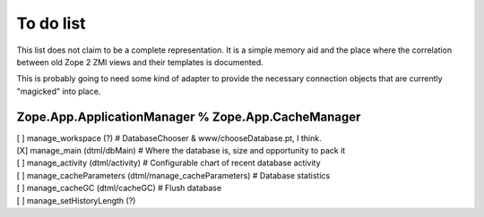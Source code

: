 To do list
==========
This list does not claim to be a complete representation. It is a simple
memory aid and the place where the correlation between old Zope 2 ZMI
views and their templates is documented.

This is probably going to need some kind of adapter to provide the necessary
connection objects that are currently "magicked" into place.

Zope.App.ApplicationManager % Zope.App.CacheManager
---------------------------
| [ ] manage_workspace (?) # DatabaseChooser & www/chooseDatabase.pt, I think.
| [X] manage_main (dtml/dbMain) # Where the database is, size and opportunity to pack it
| [ ] manage_activity (dtml/activity) # Configurable chart of recent database activity
| [ ] manage_cacheParameters (dtml/manage_cacheParameters) # Database statistics
| [ ] manage_cacheGC (dtml/cacheGC) # Flush database
| [ ] manage_setHistoryLength (?)
